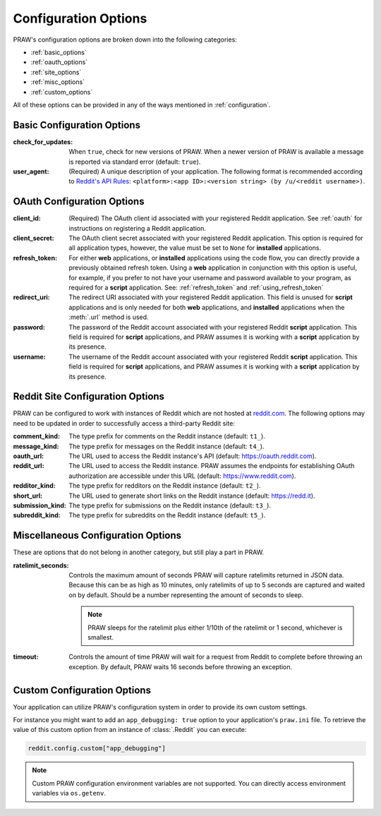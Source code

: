 .. _configuration_options:

Configuration Options
=====================

PRAW's configuration options are broken down into the following categories:

* :ref:`basic_options`
* :ref:`oauth_options`
* :ref:`site_options`
* :ref:`misc_options`
* :ref:`custom_options`

All of these options can be provided in any of the ways mentioned in
:ref:`configuration`.

.. _basic_options:

Basic Configuration Options
---------------------------

:check_for_updates: When ``true``, check for new versions of PRAW. When a
                    newer version of PRAW is available a message is reported
                    via standard error (default: ``true``).

:user_agent: (Required) A unique description of your application. The following
             format is recommended according to `Reddit's API Rules
             <https://github.com/reddit/reddit/wiki/API#rules>`_:
             ``<platform>:<app ID>:<version string> (by /u/<reddit
             username>)``.

.. _oauth_options:

OAuth Configuration Options
---------------------------

:client_id: (Required) The OAuth client id associated with your registered
            Reddit application. See :ref:`oauth` for instructions on
            registering a Reddit application.

:client_secret: The OAuth client secret associated with your registered Reddit
                application. This option is required for all application types,
                however, the value must be set to ``None`` for **installed**
                applications.

:refresh_token: For either **web** applications, or **installed** applications
                using the code flow, you can directly provide a previously
                obtained refresh token. Using a **web** application in
                conjunction with this option is useful, for example, if you
                prefer to not have your username and password available to your
                program, as required for a **script** application. See:
                :ref:`refresh_token` and :ref:`using_refresh_token`

:redirect_uri: The redirect URI associated with your registered Reddit
               application. This field is unused for **script** applications
               and is only needed for both **web** applications, and
               **installed** applications when the :meth:`.url` method is used.

:password: The password of the Reddit account associated with your registered
           Reddit **script** application. This field is required for **script**
           applications, and PRAW assumes it is working with a **script**
           application by its presence.

:username: The username of the Reddit account associated with your registered
           Reddit **script** application. This field is required for **script**
           applications, and PRAW assumes it is working with a **script**
           application by its presence.

.. _site_options:

Reddit Site Configuration Options
---------------------------------

PRAW can be configured to work with instances of Reddit which are not hosted at
`reddit.com <https://www.reddit.com>`_. The following options may need to be
updated in order to successfully access a third-party Reddit site:

:comment_kind: The type prefix for comments on the Reddit instance (default:
               ``t1_``).

:message_kind: The type prefix for messages on the Reddit instance (default:
               ``t4_``).

:oauth_url: The URL used to access the Reddit instance's API (default:
            https://oauth.reddit.com).

:reddit_url: The URL used to access the Reddit instance. PRAW assumes the
             endpoints for establishing OAuth authorization are accessible
             under this URL (default: https://www.reddit.com).

:redditor_kind: The type prefix for redditors on the Reddit instance (default:
                ``t2_``).

:short_url: The URL used to generate short links on the Reddit instance
            (default: https://redd.it).

:submission_kind: The type prefix for submissions on the Reddit instance
                  (default: ``t3_``).

:subreddit_kind: The type prefix for subreddits on the Reddit instance
                 (default: ``t5_``).

.. _misc_options:

Miscellaneous Configuration Options
-----------------------------------

These are options that do not belong in another category, but still play a part
in PRAW.

:ratelimit_seconds: Controls the maximum amount of seconds PRAW will capture
                    ratelimits returned in JSON data. Because this can be as
                    high as 10 minutes, only ratelimits of up to 5 seconds
                    are captured and waited on by default. Should be a number
                    representing the amount of seconds to sleep.

                    .. note:: PRAW sleeps for the ratelimit plus either 1/10th
                        of the ratelimit or 1 second, whichever is smallest.

:timeout: Controls the amount of time PRAW will wait for a request from Reddit
          to complete before throwing an exception. By default, PRAW waits
          16 seconds before throwing an exception.

.. _custom_options:

Custom Configuration Options
----------------------------

Your application can utilize PRAW's configuration system in order to provide
its own custom settings.

For instance you might want to add an ``app_debugging: true`` option to your
application's ``praw.ini`` file. To retrieve the value of this custom option
from an instance of :class:`.Reddit` you can execute:

.. code-block:: python

   reddit.config.custom["app_debugging"]

.. note:: Custom PRAW configuration environment variables are not
          supported. You can directly access environment variables via
          ``os.getenv``.
